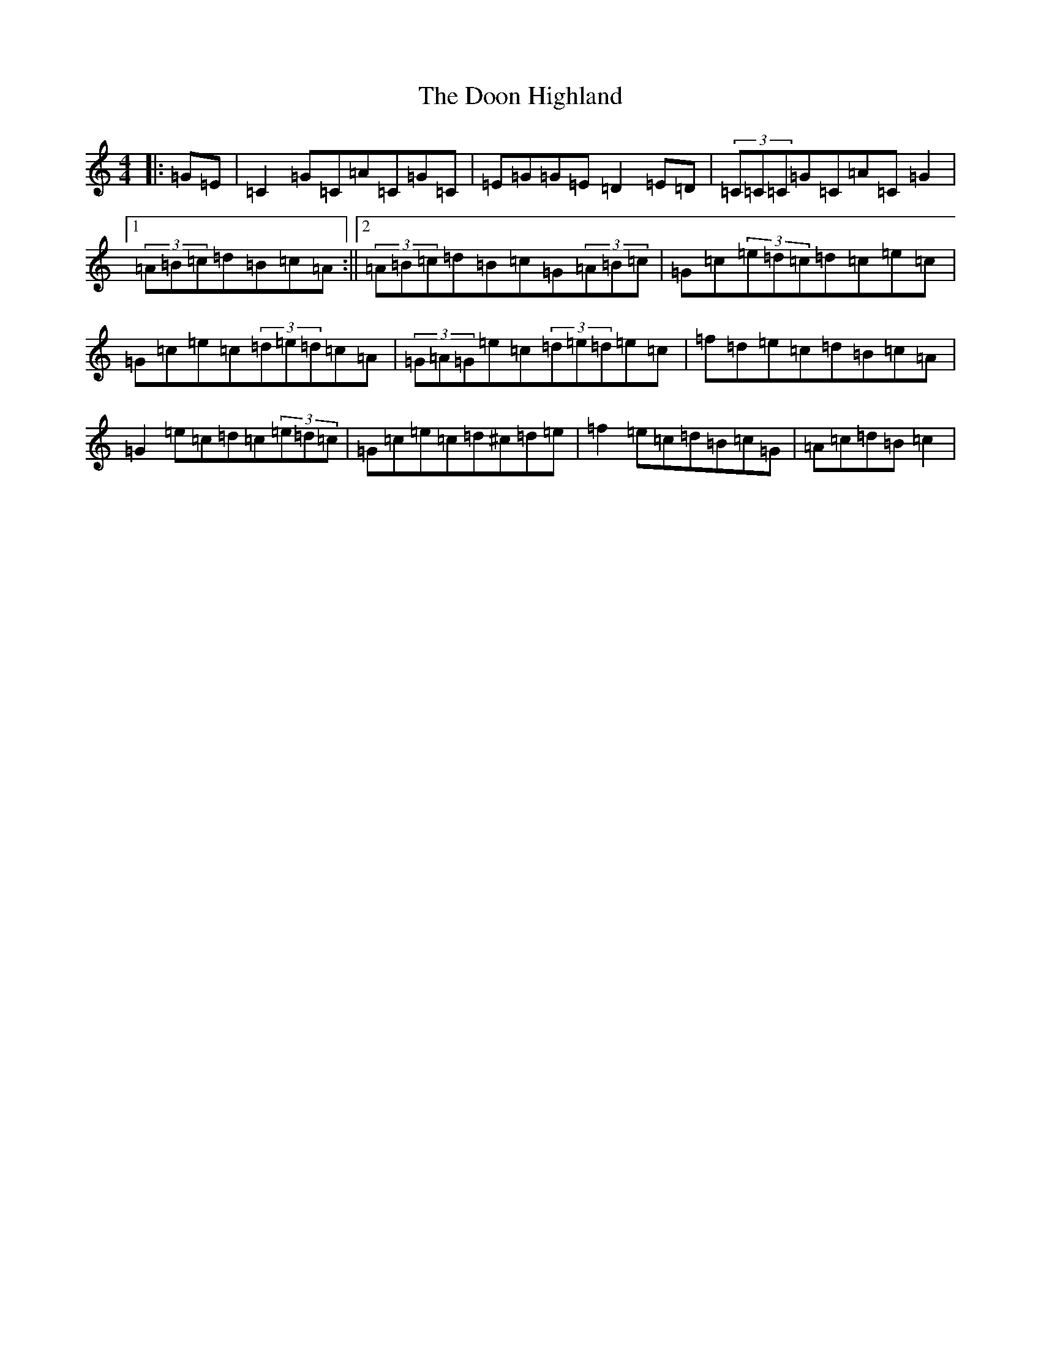 X: 5456
T: Doon Highland, The
S: https://thesession.org/tunes/5796#setting5796
R: strathspey
M:4/4
L:1/8
K: C Major
|:=G=E|=C2=G=C=A=C=G=C|=E=G=G=E=D2=E=D|(3=C=C=C=G=C=A=C=G2|1(3=A=B=c=d=B=c=A:||2(3=A=B=c=d=B=c=G(3=A=B=c|=G=c(3=e=d=c=d=c=e=c|=G=c=e=c(3=d=e=d=c=A|(3=G=A=G=e=c(3=d=e=d=e=c|=f=d=e=c=d=B=c=A|=G2=e=c=d=c(3=e=d=c|=G=c=e=c=d^c=d=e|=f2=e=c=d=B=c=G|=A=c=d=B=c2|